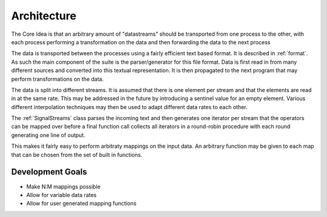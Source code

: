 Architecture
============

The Core Idea is that an arbitrary amount of "datastreams" should be transported from one process to the other, with each process performing a transformation on the data and then forwarding the data to the next process

The data is transported between the processes using a fairly efficient text based format. It is described in :ref:`format`.
As such the main component of the suite is the parser/generator for this file format.
Data is first read in from many different sources and converted into this textual representation. It is then propagated to the next program that may perform transformations on the data.

The data is split into different streams. It is assumed that there is one element per stream and that the elements are read in at the same rate.
This may be addressed in the future by introducing a sentinel value for an empty element.
Various different interpolation techniques may then be used to adapt different data rates to each other.

The :ref:`SignalStreams` class parses the incoming text and then generates one iterator per stream that the operators can be mapped over before a final function call collects all iterators
in a round-robin procedure with each round generating one line of output.

This makes it fairly easy to perform arbitraty mappings on the input data. An arbitrary function may be given to each map that can be chosen from the set of built in functions.

Development Goals
-----------------
* Make N:M mappings possible
* Allow for variable data rates
* Allow for user generated mapping functions
